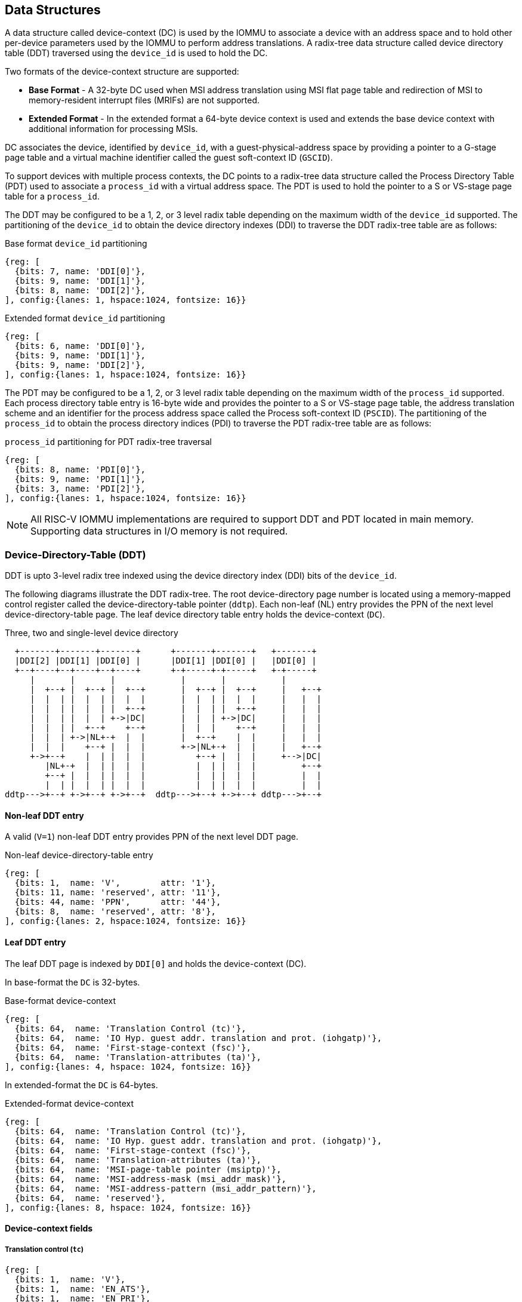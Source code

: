 == Data Structures
A data structure called device-context (DC) is used by the IOMMU to associate 
a device with an address space and to hold other per-device parameters used 
by the IOMMU to perform address translations. A radix-tree data structure called
device directory table (DDT) traversed using the `device_id` is used to hold
the DC. 

Two formats of the device-context structure are supported:

* *Base Format* - A 32-byte DC used when MSI address translation using 
  MSI flat page table and redirection of MSI to memory-resident interrupt files
  (MRIFs) are not supported. 

* *Extended Format* - In the extended format a 64-byte device context is used
  and extends the base device context with additional information for 
  processing MSIs.

DC associates the device, identified by `device_id`,  with a
guest-physical-address space by providing a pointer to a G-stage page 
table and a virtual machine identifier called the guest soft-context ID 
(`GSCID`). 

To support devices with multiple process contexts, the DC points to a 
radix-tree data structure called the Process Directory Table (PDT) used to 
associate a `process_id` with a virtual address space. The PDT is used to hold
the pointer to a S or VS-stage page table for a `process_id`.

The DDT may be configured to be a 1, 2, or 3 level radix table depending on 
the maximum width of the `device_id` supported. The partitioning of the 
`device_id` to obtain the device directory indexes (DDI) to traverse the DDT 
radix-tree table are as follows:

.Base format `device_id` partitioning

[wavedrom, , ]
....
{reg: [
  {bits: 7, name: 'DDI[0]'},
  {bits: 9, name: 'DDI[1]'},
  {bits: 8, name: 'DDI[2]'},
], config:{lanes: 1, hspace:1024, fontsize: 16}}
....

.Extended format `device_id` partitioning

[wavedrom, , ]
....
{reg: [
  {bits: 6, name: 'DDI[0]'},
  {bits: 9, name: 'DDI[1]'},
  {bits: 9, name: 'DDI[2]'},
], config:{lanes: 1, hspace:1024, fontsize: 16}}
....

The PDT may be configured to be a 1, 2, or 3 level radix table depending on the
maximum width of the `process_id` supported.  Each process directory table entry
is 16-byte wide and provides the pointer to a S or VS-stage page table, the 
address translation scheme and an identifier for the process address space
called the Process soft-context ID (`PSCID`). 
The partitioning of the `process_id` to obtain the process directory indices 
(PDI) to traverse the PDT radix-tree table are as follows:

.`process_id` partitioning for PDT radix-tree traversal

[wavedrom, , ]
....
{reg: [
  {bits: 8, name: 'PDI[0]'},
  {bits: 9, name: 'PDI[1]'},
  {bits: 3, name: 'PDI[2]'},
], config:{lanes: 1, hspace:1024, fontsize: 16}}
....

[NOTE]
====
All RISC-V IOMMU implementations are required to support DDT and PDT located 
in main memory. Supporting data structures in I/O memory is not required.
====

=== Device-Directory-Table (DDT)
DDT is upto 3-level radix tree indexed using the device directory index (DDI) 
bits of the `device_id`. 

The following diagrams illustrate the DDT radix-tree. The root device-directory
page number is located using a memory-mapped control register called the 
device-directory-table pointer (`ddtp`). Each non-leaf (NL) entry provides the 
PPN of the next level device-directory-table page. The leaf device directory
table entry holds the device-context (`DC`).

.Three, two and single-level device directory
["ditaa",shadows=false, separation=false, font=courier, fontsize: 16]
....
  +-------+-------+-------+      +-------+-------+   +-------+
  |DDI[2] |DDI[1] |DDI[0] |      |DDI[1] |DDI[0] |   |DDI[0] |
  +--+----+--+----+--+----+      +-+-----+-+-----+   +-+-----+
     |       |       |             |       |           |
     |  +--+ |  +--+ |  +--+       |  +--+ |  +--+     |   +--+
     |  |  | |  |  | |  |  |       |  |  | |  |  |     |   |  |
     |  |  | |  |  | |  +--+       |  |  | |  +--+     |   |  |
     |  |  | |  |  | +->|DC|       |  |  | +->|DC|     |   |  |
     |  |  | |  +--+    +--+       |  |  |    +--+     |   |  |
     |  |  | +->|NL+-+  |  |       |  +--+    |  |     |   |  |
     |  |  |    +--+ |  |  |       +->|NL+-+  |  |     |   +--+
     +->+--+    |  | |  |  |          +--+ |  |  |     +-->|DC|
        |NL+-+  |  | |  |  |          |  | |  |  |         +--+
        +--+ |  |  | |  |  |          |  | |  |  |         |  |
        |  | |  |  | |  |  |          |  | |  |  |         |  |
ddtp--->+--+ +->+--+ +->+--+  ddtp--->+--+ +->+--+ ddtp--->+--+
....

==== Non-leaf DDT entry

A valid (`V=1`) non-leaf DDT entry provides PPN of the next level DDT page.

.Non-leaf device-directory-table entry

[wavedrom, , ]
....
{reg: [
  {bits: 1,  name: 'V',        attr: '1'},
  {bits: 11, name: 'reserved', attr: '11'},
  {bits: 44, name: 'PPN',      attr: '44'},
  {bits: 8,  name: 'reserved', attr: '8'},
], config:{lanes: 2, hspace:1024, fontsize: 16}}
....

==== Leaf DDT entry
The leaf DDT page is indexed by `DDI[0]` and holds the device-context (DC).

In base-format the `DC` is 32-bytes.

.Base-format device-context

[wavedrom, , ]
....
{reg: [
  {bits: 64,  name: 'Translation Control (tc)'},
  {bits: 64,  name: 'IO Hyp. guest addr. translation and prot. (iohgatp)'},
  {bits: 64,  name: 'First-stage-context (fsc)'},
  {bits: 64,  name: 'Translation-attributes (ta)'},
], config:{lanes: 4, hspace: 1024, fontsize: 16}}
....

In extended-format the `DC` is 64-bytes.

.Extended-format device-context
[wavedrom, , ]
....
{reg: [
  {bits: 64,  name: 'Translation Control (tc)'},
  {bits: 64,  name: 'IO Hyp. guest addr. translation and prot. (iohgatp)'},
  {bits: 64,  name: 'First-stage-context (fsc)'},
  {bits: 64,  name: 'Translation-attributes (ta)'},
  {bits: 64,  name: 'MSI-page-table pointer (msiptp)'},
  {bits: 64,  name: 'MSI-address-mask (msi_addr_mask)'},
  {bits: 64,  name: 'MSI-address-pattern (msi_addr_pattern)'},
  {bits: 64,  name: 'reserved'},
], config:{lanes: 8, hspace: 1024, fontsize: 16}}
....

==== Device-context fields
===== Translation control (`tc`)

[wavedrom, , ]
....
{reg: [
  {bits: 1,  name: 'V'},
  {bits: 1,  name: 'EN_ATS'},
  {bits: 1,  name: 'EN_PRI'},
  {bits: 1,  name: 'T2GPA'},
  {bits: 1,  name: 'DTF'},
  {bits: 1,  name: 'PDTV'},
  {bits: 26, name: 'reserved'},
  {bits: 32, name: 'for custom use'},
], config:{lanes: 4, hspace: 1024, fontsize: 16, fontsize: 16}}
....

`DC` is valid if the `V` bit is 1; If it is 0, all other bits in `DC` are 
don't-care and may be freely used by software.

If IOMMU supports PCIe ATS specification (see `capabilities` register), `EN_ATS` 
bit is used to enable ATS transaction processing. If `EN_ATS` is set to 1, 
IOMMU supports the following inbound transactions; otherwise they are treated 
as unsupported transactions.

* TRANSLATION_REQUEST
* INVALIDATION_COMPLETION
* PAGE_REQUEST

If `EN_ATS` bit is 1 and the `T2GPA` bit is set to 1 the IOMMU returns a GPA the 
translation of an IOVA in a TRANSLATION_REQUEST from the device. When `T2GPA` is
1, the IOVA in translated memory accesses is a GPA and translated through the 
G-stage page table to a PA. This control enables a hypervisor to contain 
DMA from a device directly controlled by the guest OS, even with ATS capability
enabled, to the VMs memory. 

[NOTE]
====
When `T2GPA` is enabled, the addresses provided to the device in response to a 
TRANSLATION_REQUEST are not directly routable by the I/O fabric (e.g. PCI 
switches) that connect the device to other peer devices and to host. Such 
addresses are also not routable within the device even if peer-to-peer 
transactions within the device (e.g. between functions of a device) are 
supported.

Hypervisors that configure `T2GPA` to 1 must ensure through protocol specific 
means that translated accesses are routed through the host such that the IOMMU
may translate the GPA and then route the transaction based on PA to memory or 
to a peer device. For PCIe, for example, the Access Control Service (ACS) may 
be configured to always redirect peer-to-peer (P2P) requests upstream to the 
host. 

Use of `T2GPA` set to 1 may not be compatible with devices that implement caches
tagged by the translated address returned in response to a TRANSLATION_REQUEST.
As an alternative to setting `T2GPA` to 1, the hypervisor may establish a trust 
relationship with the device if authentication protocols are supported by the 
device. For PCIe, for example, the PCIe component measurement and 
authentication (CMA) capability provides a mechanism to verify the devices 
configuration and firmware/executables (Measurement) and hardware identities 
(Authentication) to establish such a trust relationship.
====

If `EN_PRI` bit is 0, then “Page Request” messages from the device are invalid 
requests.

[NOTE]
====
When SR-IOV VF is used as a unit of allocation, a hypervisor may disable page 
requests from one of the virtual functions by setting `EN_PRI` to 0. However the
page-request interface is shared by the PF and all VFs. The IOMMU protocol 
specific logic is encouraged to classify this condition as a non-catastrophic 
failure in its response to avoid the shared PRI in the device being disabled
for all PFs/VFs.
====

Setting disable-translation-fault - `DTF` - bit to 1 disables reporting of 
faults encountered in the address translation process. Setting `DTF` to 1 does 
not disable error responses from being generated to the device in response to 
faulting transactions. Setting `DTF` to 1 does not disable reporting of faults 
from the IOMMU that are not related to the address translation process.

[NOTE]
====
A hypervisor may set `DTF` to 1 to disable fault reporting when it has 
identified conditions that may lead to a flurry of errors such as due to an 
abnormal termination of a virtual machine that may require the hypervisor to 
reset the device.
====

The 'fsc' field of 'DC' holds the context for first-stage translations (S-stage 
or VS-stage). The field holds the pointer to a PDT if the `PDTV` bit is 1. 
If the `PDTV` bit is 0, the `fsc` field instead holds a pointer to a supervisor 
first-stage page table (i.e. `iosatp`) if `iohgatp.MODE` is `Bare` and holds a 
pointer to a virtual-supervisor first-stage page table (i.e. `iovsatp`) if 
`iohgatp.MODE` is not `Bare`.

The `PDTV` is expected to be set to 1 when `DC` is associated with a device 
that supports multiple process contexts and thus generates a valid `process_id` 
with its memory accesses.

===== IO hypervisor guest address translation and protection (`iohgatp`)
The `iohgatp` field holds the PPN of the root G-stage page table and a 
virtual machine identified by a guest soft-context ID (`GSCID`), to facilitate 
address-translation fences on a per-virtual-machine basis. If multiple devices
are associated to a VM with a common G-stage page table, the hypervisor is
expected to program the same `GSCID` in each `iohgatp`. The MODE field is used 
to select the G-stage address translation scheme.

This field controls the G-stage address translation and protection. The G-stage
page table formats and `MODE` encodings follow the format defined by the 
privileged specification.

Implementations are not required to support all defined mode settings for 
iohgatp. The IOMMU only needs to support the modes also supported by the MMU 
in the harts integrated into the system.

.IO hypervisor guest address translation and protection (iohgatp)
[wavedrom, , ]
....
{reg: [
  {bits: 44, name: 'PPN'},
  {bits: 16, name: 'GSCID'},
  {bits: 4,  name: 'MODE'},
], config:{lanes: 2, hspace: 1024, fontsize: 16}}
....


===== First-Stage context (`fsc`)
If `PDTV` is 0, the `fsc` field in `DC` holds the `iosatp` (when `iohgatp MODE` 
is `Bare`) or the `iovsatp` (when `iohgatp MODE` is not `Bare`) that points to 
a S-stage page table or VS-stage page table respectively.

.IO (Virtual)Supervisor addr. translation and prot. (iovsatp/iosatp) field (when PDTV is 0)
[wavedrom, , ]
....
{reg: [
  {bits: 44, name: 'PPN'},
  {bits: 16, name: 'reserved'},
  {bits: 4,  name: 'MODE'},
], config:{lanes: 2, hspace: 1024, fontsize: 16}}
....

The encodings of the `iosatp`/`iovsatp` `MODE` field are as the same as the 
encodings for `MODE` field in the `satp` CSR.

When `PDTV` is 1, the `fsc` field holds the process-directory table pointer 
(`pdtp`). When the device supports multiple process contexts, selected by the 
`process_id`, the PDT is used to determine the first-stage page table and 
associated `PSCID` for virtual address translation and protection.

The PDT is a 1, 2, or 3-level radix tree indexed using the process directory 
index (`PDI`) bits of the process_id. The pdtp field holds the PPN of the root
page of the PDT and the `MODE` field that determines the number of levels of the
PDT.

.Process-directory table pointer (`pdtp`) field (when `PDTV` is 1)
[wavedrom, , ]
....
{reg: [
  {bits: 44, name: 'PPN'},
  {bits: 16, name: 'reserved'},
  {bits: 4,  name: 'MODE'},
], config:{lanes: 2, hspace: 1024, fontsize: 16}}
....

When two-stage address translation is active (`iohgatp.MODE != Bare`), the PPN 
field holds a guest PPN.  The guest physical address of the PDT root page are 
then converted by guest physical address translation, as controlled by the 
iohgatp, into a supervisor physical address. Translating addresses of PDT root
page through G-stage page tables, allows the PDT to be mapped into the 
guest OS address space to allow the guest OS to directly edit the PDT to 
associate a virtual-address space identified by a first-stage page table with
a `process_id`.

.Table Encoding of `pdtp` `MODE` field
[width=75%]
[%header, cols="3,3,20"]
|===
|Value | Name     | Description
| 0    | `Bare`   | No translation or protection. First stage translation is
                    not enabled.
| 1    | `PD20`   | 20-bit process ID enabled. The directory has 3 levels. 
                    The root PDT page has 8 entries and the next non-leaf 
                    level has 512 entries.The leaf level has 256 entries.
| 2    | `PD17`   | 17-bit process ID enabled. The directory has 2 levels. 
                    The root PDT page has 512 entries and leaf level has 
                    256 entries. The bits 19:17 of `process_id` must be 0.
| 3    | `PD8`    | 8-bit process ID enabled. The directory has 1 levels. 
                    The leaf level has 256 entries.The bits 19:17 of 
                    `process_id` must be 0.
| 3-15 | --       | Reserved
|===

===== Translation attributes (`ta`)

.Translation attributes (`ta`) field
[wavedrom, , ]
....
{reg: [
  {bits: 44, name: 'reserved'},
  {bits: 20, name: 'PSCID'},
], config:{lanes: 2, hspace: 1024, fontsize: 16}}
....

The `PSCID` field of `ta` provides the process soft-context ID that identifies 
the address-space of the process. `PSCID` facilitates address-translation 
fences on a per-address-space basis. The `PSCID` field in `ta` is used as the 
address-space ID if `PDTV` is 0 and the `iosatp`/`iovsatp` `MODE` field is not 
`Bare`.

===== MSI page table pointer (`msiptp`)

The `msiptp` field holds the PPN of the root MSI flat page table used to direct an 
MSI to a guest interrupt file in an IMSIC. The MSI page table format is defined
in section 9.5 of the Advanced Interrupt Architecture (AIA) specification.

The `MODE` field is used to select the MSI address translation scheme.

.MSI page table pointer (`msiptp`)
[wavedrom, , ]
....
{reg: [
  {bits: 44, name: 'PPN'},
  {bits: 16, name: 'reserved'},
  {bits: 4,  name: 'MODE'},
], config:{lanes: 2, hspace: 1024, fontsize: 16}}
....

.Table Encoding of `msiptp` `MODE` field
[width=75%]
[%header, cols="3,3,20"]
|===
|Value | Name     | Description
| 0    | `Bare`   | No translation or protection. MSI recognition using
                    MSI address mask and pattern is not performed.
| 1    | `Flat`   | Flat MSI page table (see section 9.5 of AiA specification)
|===

===== MSI address mask (`msi_addr_mask`) and pattern (`msi_addr_pattern`)

The MSI address mask (`msi_adddr_mask`) and pattern (`msi_addr_pattern`) fields
are used to recognize certain memory writes from the device as being MSIs. The 
use of these fields is as specified in section 9.4 of the Advanced Interrupt 
Architecture Specification.


=== Process-Directory-Table (PDT)

The PDT is a 1, 2, or 3-level radix tree indexed using the process directory 
index (`PDI`) bits of the `process_id`. 

The following diagrams illustrate the PDT radix-tree. The root 
process-directory page number is located using the process-directory-table 
pointer (`pdtp`) field of the device-context. Each non-leaf (NL) entry provides 
the PPN of the next level process-directory-table page. The leaf
process-directory table entry holds the process-context (`PC`).

.Three, two and single-level process directory
["ditaa",shadows=false, separation=false, font=courier, fontsize: 16]
....
  +-------+-------+-------+      +-------+-------+   +-------+
  |PDI[2] |PDI[1] |PDI[0] |      |PDI[1] |PDI[0] |   |PDI[0] |
  +--+----+--+----+--+----+      +-+-----+-+-----+   +-+-----+
     |       |       |             |       |           |
     |  +--+ |  +--+ |  +--+       |  +--+ |  +--+     |   +--+
     |  |  | |  |  | |  |  |       |  |  | |  |  |     |   |  |
     |  |  | |  |  | |  +--+       |  |  | |  +--+     |   |  |
     |  |  | |  |  | +->|PC|       |  |  | +->|PC|     |   |  |
     |  |  | |  +--+    +--+       |  |  |    +--+     |   |  |
     |  |  | +->|NL+-+  |  |       |  +--+    |  |     |   |  |
     |  |  |    +--+ |  |  |       +->|NL+-+  |  |     |   +--+
     +->+--+    |  | |  |  |          +--+ |  |  |     +-->|PC|
        |NL+-+  |  | |  |  |          |  | |  |  |         +--+
        +--+ |  |  | |  |  |          |  | |  |  |         |  |
        |  | |  |  | |  |  |          |  | |  |  |         |  |
pdtp--->+--+ +->+--+ +->+--+  pdtp--->+--+ +->+--+ pdtp--->+--+
....


==== Non-leaf PDT entry

A valid (`V`==1) non-leaf PDT entry holds the PPN of the next-level PDT page.

.Non-leaf process-directory-table entry

[wavedrom, , ]
....
{reg: [
  {bits: 1,  name: 'V',        attr: '1'},
  {bits: 11, name: 'reserved', attr: '11'},
  {bits: 44, name: 'PPN',      attr: '44'},
  {bits: 8,  name: 'reserved', attr: '8'},
], config:{lanes: 2, hspace:1024, fontsize: 16}}
....

==== Leaf PDT entry
The leaf PDT page  is indexed by `PDI[0]` and holds the 16-byte process-context (`PC`).

.process-context

[wavedrom, , ]
....
{reg: [
  {bits: 64,  name: 'First-stage-context (fsc)'},
  {bits: 64,  name: 'Translation-attributes (ta)'},
], config:{lanes: 2, hspace: 1024, fontsize: 16}}
....

==== Process-context fields

===== Translation attributes (`ta`)

.Translation attributes (`ta`) field
[wavedrom, , ]
....
{reg: [
  {bits: 1,  name: 'V',        attr: '1'},
  {bits: 1,  name: 'ENS',     attr: '1'},
  {bits: 1,  name: 'SUM',    attr: '1'},
  {bits: 41, name: 'reserved', attr: '42'},
  {bits: 20, name: 'PSCID',    attr: '20'},
], config:{lanes: 2, hspace: 1024, fontsize: 16}}
....

`PC` is valid if the `V` bit is 1; If it is 0, all other bits in `PC` are don't
care and may be freely used by software.

When Enable-Supervisory-access (`ENS`) is 1, transactions requesting supervisor
privilege are allowed with this `process_id` else the transaction is treated as 
a unsupported transaction.

When `ENS` is 1, the `SUM` (permit Supervisor User Memory access) bit 
modifies the privilege with which supervisor privilege transactions access 
virtual memory. When `SUM=0`, supervisor privilege transactions to pages 
mapped with U-bit in PTE set to 1 will fault.

When `ENS` is 1, supervisor privilege transactions that read with execute 
intent to pages mapped with U-bit in PTE set to 1 will fault, regardless of 
the state of `SUM`.

===== First-Stage context (`fsc`)
If `PDTV` is 0, the `fsc` field in `DC` holds the `iosatp` (when `iohgatp MODE` 
is `Bare`) or the `iovsatp` (when `iohgatp MODE` is not `Bare`) that points to 
a S-stage page table or VS-stage page table respectively.

.IO (Virtual)Supervisor addr. translation and prot. (iovsatp/iosatp) field (when PDTV is 1)
[wavedrom, , ]
....
{reg: [
  {bits: 44, name: 'PPN'},
  {bits: 16, name: 'reserved'},
  {bits: 4,  name: 'MODE'},
], config:{lanes: 2, hspace: 1024, fontsize: 16}}
....

A valid (`V`=1) leaf PDT entry holds the PPN of the root page of a first-stage 
page table and the `MODE` used to determine the first-stage address translation 
scheme. The `MODE` field encodings are as defined for the `MODE` field in 
`satp`/`vsatp` CSR.

The software assigned process soft-context ID (`PSCID`) is used as the address 
space ID of the process identified by the first-stage page table.

When two-stage address translation is active (`iohgatp.MODE != Bare`), the PPN 
field holds a guest PPN of the first-stage page table. When two-stage address 
translation is active, addresses of the first-stage page table entries are 
then converted by guest physical address translation, as controlled by the 
`iohgatp`, into a supervisor physical address. A guest OS may thus directly edit
the first-stage page table to limit access by the device to a subset of its memory 
and specify permissions for the device accesses.

=== Caching in-memory data structures
To speed up DIrect Memory Access (DMA) translations, the IOMMU may make use of
translation caches to hold entries from device-directory-table, 
process-directory-table, S/VS and G-stage translation tables, MSI page 
tables. These caches are collectively referred to as the IOMMU Address 
Translation Caches (IOATC). 

These IOATC do not observe modifications to the in-memory data structures using
explicit loads and stores by RISC-V harts or by device DMA. Software must use 
the IOMMU commands to invalidate the cached data structure entries using IOMMU
commands to synchronize the IOMMU operations to observe updates to in-memory 
data structures. Simpler implementation may not implement IOATC for some or 
for any of the in-memory data structures. The IOMMU commands may use one or 
more IDs to tag the cached entries to identify a specific entry or a 
group of entries.

.Table Identifiers used to tag IOATC enrties
[width=90%]
[%header, cols="8,10,10"]
|===
|Data Structure cached  |IDs used to tag entries    | Invalidation command
|Device Directory Table |`device_id`                | <<IDDT, IODIR.INVAL_DDT>>
|Process Directory Table|`device_id`, `process_id`  | <<IPDT, IODIR.INVAL_PDT>>
|S/VS-stage page tables |`GSCID`, `PSCID`, and IOVA | <<IVMA, IOTINVAL.VMA>>
|G-stage page table     |`GSCID`, GPA               | <<IGVMA,IOTINVAL.GVMA>>
|MSI page table         |`device_id`,               
                         MSI-interrupt-file-number  | <<IMSI, IOTINVAL.MSI>>
|===
